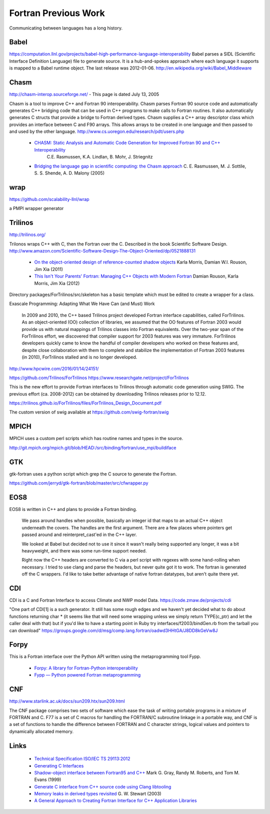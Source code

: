 .. Copyright (c) 2017-2020, Lawrence Livermore National Security, LLC and
   other Shroud Project Developers.
   See the top-level COPYRIGHT file for details.

   SPDX-License-Identifier: (BSD-3-Clause)

Fortran Previous Work
=====================

Communicating between languages has a long history.

Babel
-----

.. https://computation.llnl.gov/casc/components

https://computation.llnl.gov/projects/babel-high-performance-language-interoperability
Babel parses a SIDL (Scientific Interface Definition Language) file to
generate source. It is a hub-and-spokes approach where each language
it supports is mapped to a Babel runtime object.  The last release was
2012-01-06. http://en.wikipedia.org/wiki/Babel_Middleware

Chasm
-----

http://chasm-interop.sourceforge.net/ - This page is dated July 13, 2005

Chasm is a tool to improve C++ and Fortran 90 interoperability. Chasm
parses Fortran 90 source code and automatically generates C++ bridging
code that can be used in C++ programs to make calls to Fortran
routines. It also automatically generates C structs that provide a
bridge to Fortran derived types. Chasm supplies a C++ array descriptor
class which provides an interface between C and F90 arrays. This
allows arrays to be created in one language and then passed to and
used by the other
language. http://www.cs.uoregon.edu/research/pdt/users.php


 * `CHASM: Static Analysis and Automatic Code Generation for Improved Fortran 90 and C++ Interoperability <http://permalink.lanl.gov/object/tr?what=info:lanl-repo/lareport/LA-UR-01-4955>`_ 
    C.E. Rasmussen, K.A. Lindlan, B. Mohr, J. Striegnitz

 * `Bridging the language gap in scientific computing: the Chasm approach <https://onlinelibrary.wiley.com/doi/abs/10.1002/cpe.909>`_ C. E. Rasmussen, M. J. Sottile, S. S. Shende, A. D. Malony (2005)

wrap
----

https://github.com/scalability-llnl/wrap

a PMPI wrapper generator

Trilinos
--------

http://trilinos.org/

Trilonos wraps C++ with C, then the Fortran over the C.  Described in the book Scientific Software Design. http://www.amazon.com/Scientific-Software-Design-The-Object-Oriented/dp/0521888131

  * `On the object-oriented design of reference-counted shadow objects <https://dl.acm.org/citation.cfm?doid=1985782.1985786>`_ Karla Morris, Damian W.I. Rouson, Jim Xia (2011)
  * `This Isn't Your Parents' Fortran: Managing C++ Objects with Modern Fortran <http://ieeexplore.ieee.org/document/6159199>`_ Damian Rouson, Karla Morris, Jim Xia (2012)


Directory packages/ForTrilinos/src/skeleton has a basic template which must be edited to create a wrapper for a class.


Exascale Programming: Adapting What We Have Can (and Must) Work

    In 2009 and 2010, the C++ based Trilinos project developed Fortran
    interface capabilities, called ForTrilinos. As an object-oriented (OO)
    collection of libraries, we assumed that the OO features of Fortran
    2003 would provide us with natural mappings of Trilinos classes into
    Fortran equivalents. Over the two-year span of the ForTrilinos effort,
    we discovered that compiler support for 2003 features was very
    immature. ForTrilinos developers quickly came to know the handful of
    compiler developers who worked on these features and, despite close
    collaboration with them to complete and stabilize the implementation
    of Fortran 2003 features (in 2010), ForTrilinos stalled and is no
    longer developed.

http://www.hpcwire.com/2016/01/14/24151/

https://github.com/Trilinos/ForTrilinos
https://www.researchgate.net/project/ForTrilinos

This is the new effort to provide Fortran interfaces to Trilinos
through automatic code generation using SWIG. The previous effort
(ca. 2008-2012) can be obtained by downloading Trilinos releases prior
to 12.12.

https://trilinos.github.io/ForTrilinos/files/ForTrilinos_Design_Document.pdf

The custom version of swig available at https://github.com/swig-fortran/swig

.. The custom version of swig available at https://github.com/sethrj/swig

MPICH
-----

MPICH uses a custom perl scripts which has routine names and types in the source.

http://git.mpich.org/mpich.git/blob/HEAD:/src/binding/fortran/use_mpi/buildiface

GTK
---

gtk-fortran uses a python script which grep the C source to generate the Fortran.

https://github.com/jerryd/gtk-fortran/blob/master/src/cfwrapper.py

EOS8
----

EOS8 is written in C++ and plans to provide a Fortran binding.

    We pass around handles when possible, basically an integer id that maps to
    an actual C++ object underneath the covers. The handles are the first
    argument. There are a few places where pointers get passed around and
    reinterpret_cast'ed in the C++ layer.

    We looked at Babel but decided not to use it since it wasn't really being
    supported any longer, it was a bit heavyweight, and there was some
    run-time support needed.

    Right now the C++ headers are converted to C via a perl script with
    regexes with some hand-rolling when necessary. I tried to use clang and
    parse the headers, but never quite got it to work. The fortran is
    generated off the C wrappers. I'd like to take better advantage of native
    fortran datatypes, but aren't quite there yet.

CDI
---

CDI is a C and Fortran Interface to access Climate and NWP model Data. https://code.zmaw.de/projects/cdi

"One part of CDI[1] is a such generator. It still has some rough edges and we haven't yet decided what to do about functions returning char * (it seems like that will need some wrapping unless we simply return TYPE(c_ptr) and let the caller deal with that) but if you'd like to have a starting point in Ruby try interfaces/f2003/bindGen.rb from the tarball you can download" https://groups.google.com/d/msg/comp.lang.fortran/oadwd3HHtGA/J8DD8kGeVw8J

Forpy
-----

This is a Fortran interface over the Python API written using the metaprogramming tool Fypp.

  * `Forpy: A library for Fortran-Python interoperability <https://github.com/ylikx/forpy>`_ 
  * `Fypp — Python powered Fortran metaprogramming <https://github.com/aradi/fypp>`_

CNF
---

http://www.starlink.ac.uk/docs/sun209.htx/sun209.html

The CNF package comprises two sets of software which ease the task of
writing portable programs in a mixture of FORTRAN and C. F77 is a set
of C macros for handling the FORTRAN/C subroutine linkage in a
portable way, and CNF is a set of functions to handle the difference
between FORTRAN and C character strings, logical values and pointers
to dynamically allocated memory.


Links
-----

  * `Technical Specification ISO/IEC TS 29113:2012 <http://www.iso.org/iso/iso_catalogue/catalogue_tc/catalogue_detail.htm?csnumber=45136>`_
  * `Generating C Interfaces <http://fortranwiki.org/fortran/show/Generating+C+Interfaces>`_
  * `Shadow-object interface between Fortran95 and C++ <http://ieeexplore.ieee.org/stamp/stamp.jsp?arnumber=753048>`_  Mark G. Gray, Randy M. Roberts, and Tom M. Evans (1999)
  * `Generate C interface from C++ source code using Clang libtooling <http://samanbarghi.com/blog/2016/12/06/generate-c-interface-from-c-source-code-using-clang-libtooling/>`_
  * `Memory leaks in derived types revisited <https://dl.acm.org/citation.cfm?id=962183>`_ G. W. Stewart (2003)
  * `A General Approach to Creating Fortran Interface for C++ Application Libraries <https://link.springer.com/chapter/10.1007/3-540-27912-1_14>`_

..  https://link.springer.com/content/pdf/10.1007%2F3-540-27912-1_14.pdf



.. other shroud https://dthompson.us/projects/shroud.html
   Shroud is a simple secret manager with a command line interface.
